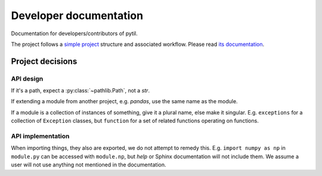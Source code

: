 Developer documentation
=======================
Documentation for developers/contributors of pytil.

The project follows a `simple project`_ structure and associated workflow. Please
read `its documentation <simple project_>`_.

Project decisions
-----------------

API design
~~~~~~~~~~
If it's a path, expect a :py:class:`~pathlib.Path`, not a `str`.

If extending a module from another project, e.g. `pandas`, use the same name
as the module.

If a module is a collection of instances of something, give it a plural name,
else make it singular. E.g. ``exceptions`` for a collection of ``Exception``
classes, but ``function`` for a set of related functions operating on functions.

API implementation
~~~~~~~~~~~~~~~~~~
When importing things, they also are exported, we do not attempt to remedy this.
E.g. ``import numpy as np`` in ``module.py`` can be accessed with ``module.np``,
but `help` or Sphinx documentation will not include them. We assume a user will
not use anything not mentioned in the documentation.

.. _simple project: http://python-project.readthedocs.io/en/1.2.0/simple.html
